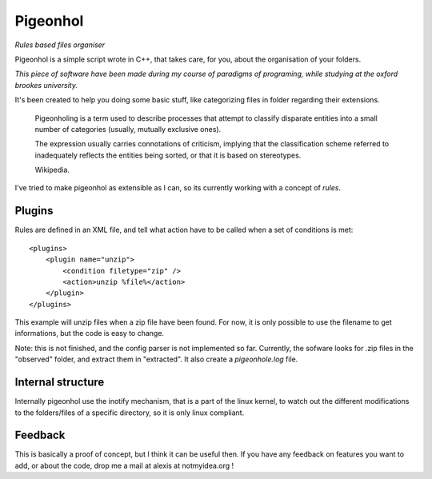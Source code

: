 Pigeonhol
#########

*Rules based files organiser*

Pigeonhol is a simple script wrote in C++, that takes care, for you, about the
organisation of your folders.

*This piece of software have been made during my course of paradigms of
programing, while studying at the oxford brookes university.*

It's been created to help you doing some basic stuff, like categorizing files in
folder regarding their extensions.


    Pigeonholing is a term used to describe processes that attempt to classify
    disparate entities into a small number of categories (usually, mutually
    exclusive ones).

    The expression usually carries connotations of criticism, implying that the
    classification scheme referred to inadequately reflects the entities being
    sorted, or that it is based on stereotypes.

    Wikipedia.


I've tried to make pigeonhol as extensible as I can, so its currently working
with a concept of `rules`.

Plugins
=======

Rules are defined in an XML file, and tell what action have to be called when
a set of conditions is met::

    <plugins>
        <plugin name="unzip">
            <condition filetype="zip" /> 
            <action>unzip %file%</action>
        </plugin>
    </plugins>

This example will unzip files when a zip file have been found. For now, it is
only possible to use the filename to get informations, but the code is easy to
change.

Note: this is not finished, and the config parser is not implemented so far.
Currently, the sofware looks for .zip files in the "observed" folder, and
extract them in "extracted". It also create a `pigeonhole.log` file.

Internal structure
===================

Internally pigeonhol use the inotify mechanism, that is a part of the linux
kernel, to watch out the different modifications to the folders/files of a
specific directory, so it is only linux compliant.

Feedback
========

This is basically a proof of concept, but I think it can be useful then. If you
have any feedback on features you want to add, or about the code, drop me
a mail at alexis at notmyidea.org !
